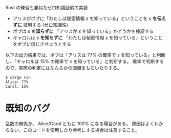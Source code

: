 Rust の練習も兼ねたゼロ知識証明の実装

- アリスがボブに「わたしは秘密情報 /s/ を知っている」ということを /s/ *を伝えずに* 証明する (ゼロ知識性)
- ボブは /s/ *を知らずに* 「アリスが /s/ を知っている」かどうかを検証する
- キャロルは /s/ *を知らずに* 「わたしは秘密情報 /s/ を知っている」ということをボブに信じさせようとする

以下の出力結果では、ボブは「アリスは 77% の確率で /s/ を知っている」と判断し、「キャロルは 15% の確率で /s/ を知っている」と判断する。
確率で判断するので、実際の判定にはなんらかの閾値をもちいたりする。

#+BEGIN_EXAMPLE
$ cargo run
Alice: 77%
Carol: 15%
#+END_EXAMPLE

* 既知のバグ

乱数の関係か、 Alice/Carol ともに 100% になる場合がある。
原因はよくわからない。このコードを使用したり参考にする場合は注意すること。

